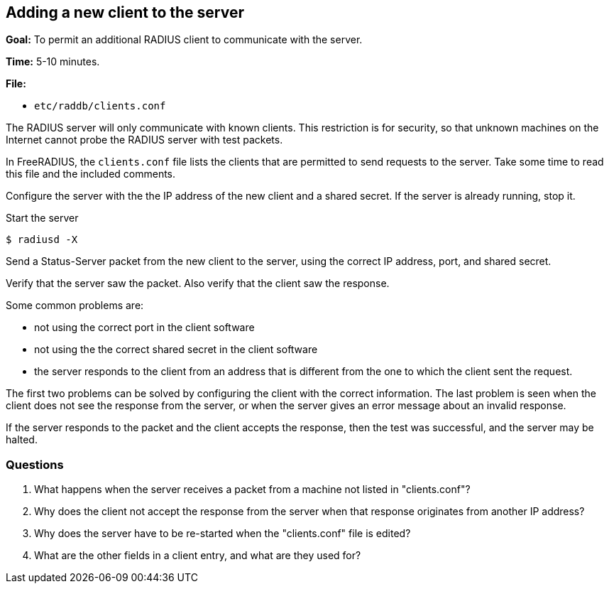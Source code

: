 [[new-clients]]
Adding a new client to the server
---------------------------------

*Goal:* To permit an additional RADIUS client to communicate with the
server.

*Time:* 5-10 minutes.

*File:*

- `etc/raddb/clients.conf`

The RADIUS server will only communicate with known clients. This
restriction is for security, so that unknown machines on the Internet
cannot probe the RADIUS server with test packets.

In FreeRADIUS, the `clients.conf` file lists the clients that are
permitted to send requests to the server. Take some time to read this file and
the included comments.

Configure the server with the the IP address of the new client and a
shared secret. If the server is already running, stop it.

Start the server

[source, bash]
------------
$ radiusd -X
------------

Send a Status-Server packet from the new client to the server, using the
correct IP address, port, and shared secret.

Verify that the server saw the packet. Also verify that the client saw
the response.

Some common problems are:

* not using the correct port in the client software
* not using the the correct shared secret in the client software
* the server responds to the client from an address that is different from the one to which the client sent the request.

The first two problems can be solved by configuring the client with the
correct information. The last problem is seen when the client does not
see the response from the server, or when the server gives an error message about an
invalid response.

If the server responds to the packet and the client accepts the
response, then the test was successful, and the server may be halted.

[[new-client-questions]]
Questions
~~~~~~~~~

1.  What happens when the server receives a packet from a machine not
listed in "clients.conf"?
2.  Why does the client not accept the response from the server when
that response originates from another IP address?
3.  Why does the server have to be re-started when the "clients.conf"
file is edited?
4.  What are the other fields in a client entry, and what are they used
for?

